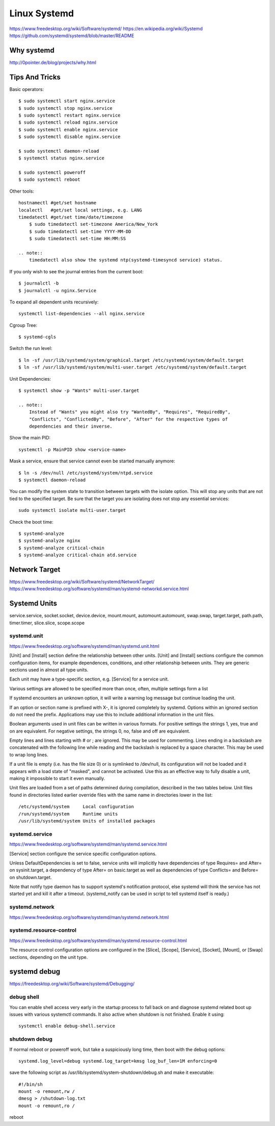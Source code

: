 Linux Systemd
=============
https://www.freedesktop.org/wiki/Software/systemd/
https://en.wikipedia.org/wiki/Systemd
https://github.com/systemd/systemd/blob/master/README

Why systemd
-----------
http://0pointer.de/blog/projects/why.html


Tips And Tricks
---------------

Basic operators::

    $ sudo systemctl start nginx.service
    $ sudo systemctl stop nginx.service
    $ sudo systemctl restart nginx.service
    $ sudo systemctl reload nginx.service
    $ sudo systemctl enable nginx.service
    $ sudo systemctl disable nginx.service

    $ sudo systemctl daemon-reload
    $ systemctl status nginx.service

    $ sudo systemctl poweroff
    $ sudo systemctl reboot

Other tools::

    hostnamectl #get/set hostname
    localectl   #get/set local settings, e.g. LANG
    timedatectl #get/set time/date/timezone
        $ sudo timedatectl set-timezone America/New_York
        $ sudo timedatectl set-time YYYY-MM-DD
        $ sudo timedatectl set-time HH:MM:SS

    .. note::
        timedatectl also show the systemd ntp(systemd-timesyncd service) status.

If you only wish to see the journal entries from the current boot::

    $ journalctl -b
    $ journalctl -u nginx.Service

To expand all dependent units recursively::

    systemctl list-dependencies --all nginx.service

Cgroup Tree::

    $ systemd-cgls

Switch the run level::

    $ ln -sf /usr/lib/systemd/system/graphical.target /etc/systemd/system/default.target
    $ ln -sf /usr/lib/systemd/system/multi-user.target /etc/systemd/system/default.target

Unit Dependencies::

    $ systemctl show -p "Wants" multi-user.target

    .. note::
        Instead of "Wants" you might also try "WantedBy", "Requires", "RequiredBy",
        "Conflicts", "ConflictedBy", "Before", "After" for the respective types of
        dependencies and their inverse.

Show the main PID::

    systemctl -p MainPID show <service-name>

Mask a service, ensure that service cannot even be started manually anymore::

    $ ln -s /dev/null /etc/systemd/system/ntpd.service
    $ systemctl daemon-reload

You can modify the system state to transition between targets with the isolate option.
This will stop any units that are not tied to the specified target.
Be sure that the target you are isolating does not stop any essential services::

    sudo systemctl isolate multi-user.target

Check the boot time::

    $ systemd-analyze                                                                                       
    $ systemd-analyze nginx
    $ systemd-analyze critical-chain
    $ systemd-analyze critical-chain atd.service


Network Target
--------------
https://www.freedesktop.org/wiki/Software/systemd/NetworkTarget/
https://www.freedesktop.org/software/systemd/man/systemd-networkd.service.html


Systemd Units
-------------
service.service, socket.socket, device.device, mount.mount, automount.automount,
swap.swap, target.target, path.path, timer.timer, slice.slice, scope.scope


systemd.unit
~~~~~~~~~~~~
https://www.freedesktop.org/software/systemd/man/systemd.unit.html

[Unit] and [Install] section define the relationship between other units.
[Unit] and [Install] sections configure the common configuration items,
for example dependences, conditions, and other relationship between units.
They are generic sections used in almost all type units.


Each unit may have a type-specific section, e.g. [Service] for a service unit.

Various settings are allowed to be specified more than once, often, multiple settings form a list

If systemd encounters an unknown option, it will write a warning log message
but continue loading the unit. 

If an option or section name is prefixed with X-, it is ignored completely by
systemd. Options within an ignored section do not need the prefix. 
Applications may use this to include additional information in the unit files.

Boolean arguments used in unit files can be written in various formats.
For positive settings the strings 1, yes, true and on are equivalent.
For negative settings, the strings 0, no, false and off are equivalent.

Empty lines and lines starting with # or ; are ignored. This may be used for commenting.
Lines ending in a backslash are concatenated with the following line
while reading and the backslash is replaced by a space character.
This may be used to wrap long lines.

If a unit file is empty (i.e. has the file size 0) or is symlinked to
/dev/null, its configuration will not be loaded and it appears with a
load state of "masked", and cannot be activated. Use this as an effective
way to fully disable a unit, making it impossible to start it even manually.

Unit files are loaded from a set of paths determined during compilation,
described in the two tables below. Unit files found in directories listed
earlier override files with the same name in directories lower in the list::

    /etc/systemd/system     Local configuration
    /run/systemd/system     Runtime units
    /usr/lib/systemd/system Units of installed packages


systemd.service
~~~~~~~~~~~~~~~
https://www.freedesktop.org/software/systemd/man/systemd.service.html

[Service] section configure the service specific configuration options.

Unless DefaultDependencies is set to false, service units will implicitly
have dependencies of type Requires= and After= on sysinit.target, a dependency
of type After= on basic.target as well as dependencies of type Conflicts= and
Before= on shutdown.target.

Note that notify type daemon has to support systemd's notification protocol,
else systemd will think the service has not started yet and kill it after a timeout.
(systemd_notify can be used in script to tell systemd itself is ready.)

systemd.network
~~~~~~~~~~~~~~~
https://www.freedesktop.org/software/systemd/man/systemd.network.html


systemd.resource-control
~~~~~~~~~~~~~~~~~~~~~~~~
https://www.freedesktop.org/software/systemd/man/systemd.resource-control.html

The resource control configuration options are configured in the [Slice], [Scope],
[Service], [Socket], [Mount], or [Swap] sections, depending on the unit type.


systemd debug
-------------
https://freedesktop.org/wiki/Software/systemd/Debugging/

debug shell
~~~~~~~~~~~
You can enable shell access very early in the startup process to fall back on
and diagnose systemd related boot up issues with various systemctl commands.
It also active when shutdown is not finished. Enable it using::

    systemctl enable debug-shell.service

shutdown debug
~~~~~~~~~~~~~~
If normal reboot or poweroff work, but take a suspiciously long time, then
boot with the debug options::

    systemd.log_level=debug systemd.log_target=kmsg log_buf_len=1M enforcing=0

save the following script as /usr/lib/systemd/system-shutdown/debug.sh and
make it executable::

    #!/bin/sh
    mount -o remount,rw /
    dmesg > /shutdown-log.txt
    mount -o remount,ro /

reboot

